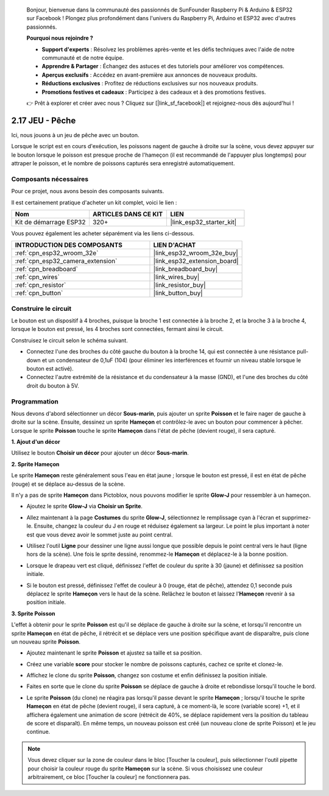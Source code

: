 
    Bonjour, bienvenue dans la communauté des passionnés de SunFounder Raspberry Pi & Arduino & ESP32 sur Facebook ! Plongez plus profondément dans l'univers du Raspberry Pi, Arduino et ESP32 avec d'autres passionnés.

    **Pourquoi nous rejoindre ?**

    - **Support d'experts** : Résolvez les problèmes après-vente et les défis techniques avec l'aide de notre communauté et de notre équipe.
    - **Apprendre & Partager** : Échangez des astuces et des tutoriels pour améliorer vos compétences.
    - **Aperçus exclusifs** : Accédez en avant-première aux annonces de nouveaux produits.
    - **Réductions exclusives** : Profitez de réductions exclusives sur nos nouveaux produits.
    - **Promotions festives et cadeaux** : Participez à des cadeaux et à des promotions festives.

    👉 Prêt à explorer et créer avec nous ? Cliquez sur [|link_sf_facebook|] et rejoignez-nous dès aujourd'hui !

.. _sh_fishing:

2.17 JEU - Pêche
====================

Ici, nous jouons à un jeu de pêche avec un bouton.

Lorsque le script est en cours d'exécution, les poissons nagent de gauche à droite sur la scène, vous devez appuyer sur le bouton lorsque le poisson est presque proche de l'hameçon (il est recommandé de l'appuyer plus longtemps) pour attraper le poisson, et le nombre de poissons capturés sera enregistré automatiquement.

.. image:: img/18_fish.png

Composants nécessaires
---------------------------

Pour ce projet, nous avons besoin des composants suivants.

Il est certainement pratique d'acheter un kit complet, voici le lien :

.. list-table::
    :widths: 20 20 20
    :header-rows: 1

    *   - Nom	
        - ARTICLES DANS CE KIT
        - LIEN
    *   - Kit de démarrage ESP32
        - 320+
        - |link_esp32_starter_kit|

Vous pouvez également les acheter séparément via les liens ci-dessous.

.. list-table::
    :widths: 30 20
    :header-rows: 1

    *   - INTRODUCTION DES COMPOSANTS
        - LIEN D'ACHAT

    *   - :ref:`cpn_esp32_wroom_32e`
        - |link_esp32_wroom_32e_buy|
    *   - :ref:`cpn_esp32_camera_extension`
        - |link_esp32_extension_board|
    *   - :ref:`cpn_breadboard`
        - |link_breadboard_buy|
    *   - :ref:`cpn_wires`
        - |link_wires_buy|
    *   - :ref:`cpn_resistor`
        - |link_resistor_buy|
    *   - :ref:`cpn_button`
        - |link_button_buy|

Construire le circuit
-------------------------

Le bouton est un dispositif à 4 broches, puisque la broche 1 est connectée à la broche 2, et la broche 3 à la broche 4, lorsque le bouton est pressé, les 4 broches sont connectées, fermant ainsi le circuit.

.. image:: img/5_buttonc.png

Construisez le circuit selon le schéma suivant.

* Connectez l'une des broches du côté gauche du bouton à la broche 14, qui est connectée à une résistance pull-down et un condensateur de 0,1uF (104) (pour éliminer les interférences et fournir un niveau stable lorsque le bouton est activé).
* Connectez l'autre extrémité de la résistance et du condensateur à la masse (GND), et l'une des broches du côté droit du bouton à 5V.

.. image:: img/circuit/6_doorbel_bb.png

Programmation
-----------------

Nous devons d'abord sélectionner un décor **Sous-marin**, puis ajouter un sprite **Poisson** et le faire nager de gauche à droite sur la scène. Ensuite, dessinez un sprite **Hameçon** et contrôlez-le avec un bouton pour commencer à pêcher. Lorsque le sprite **Poisson** touche le sprite **Hameçon** dans l'état de pêche (devient rouge), il sera capturé.

**1. Ajout d'un décor**

Utilisez le bouton **Choisir un décor** pour ajouter un décor **Sous-marin**.

.. image:: img/18_under.png

**2. Sprite Hameçon**

Le sprite **Hameçon** reste généralement sous l'eau en état jaune ; lorsque le bouton est pressé, il est en état de pêche (rouge) et se déplace au-dessus de la scène.

Il n'y a pas de sprite **Hameçon** dans Pictoblox, nous pouvons modifier le sprite **Glow-J** pour ressembler à un hameçon.

* Ajoutez le sprite **Glow-J** via **Choisir un Sprite**.

.. image:: img/18_hook.png

* Allez maintenant à la page **Costumes** du sprite **Glow-J**, sélectionnez le remplissage cyan à l'écran et supprimez-le. Ensuite, changez la couleur du J en rouge et réduisez également sa largeur. Le point le plus important à noter est que vous devez avoir le sommet juste au point central.

.. image:: img/18_hook1.png

* Utilisez l'outil **Ligne** pour dessiner une ligne aussi longue que possible depuis le point central vers le haut (ligne hors de la scène). Une fois le sprite dessiné, renommez-le **Hameçon** et déplacez-le à la bonne position.

.. image:: img/18_hook2.png

* Lorsque le drapeau vert est cliqué, définissez l'effet de couleur du sprite à 30 (jaune) et définissez sa position initiale.

.. image:: img/18_hook3.png

* Si le bouton est pressé, définissez l'effet de couleur à 0 (rouge, état de pêche), attendez 0,1 seconde puis déplacez le sprite **Hameçon** vers le haut de la scène. Relâchez le bouton et laissez l'**Hameçon** revenir à sa position initiale.

.. image:: img/18_hook4.png

**3. Sprite Poisson**

L'effet à obtenir pour le sprite **Poisson** est qu'il se déplace de gauche à droite sur la scène, et lorsqu'il rencontre un sprite **Hameçon** en état de pêche, il rétrécit et se déplace vers une position spécifique avant de disparaître, puis clone un nouveau sprite **Poisson**.

* Ajoutez maintenant le sprite **Poisson** et ajustez sa taille et sa position.

.. image:: img/18_fish1.png

* Créez une variable **score** pour stocker le nombre de poissons capturés, cachez ce sprite et clonez-le.

.. image:: img/18_fish2.png

* Affichez le clone du sprite **Poisson**, changez son costume et enfin définissez la position initiale.

.. image:: img/18_fish3.png

* Faites en sorte que le clone du sprite **Poisson** se déplace de gauche à droite et rebondisse lorsqu'il touche le bord.

.. image:: img/18_fish4.png

* Le sprite **Poisson** (du clone) ne réagira pas lorsqu'il passe devant le sprite **Hameçon** ; lorsqu'il touche le sprite **Hameçon** en état de pêche (devient rouge), il sera capturé, à ce moment-là, le score (variable score) +1, et il affichera également une animation de score (rétrécit de 40%, se déplace rapidement vers la position du tableau de score et disparaît). En même temps, un nouveau poisson est créé (un nouveau clone de sprite Poisson) et le jeu continue.

.. note::

    Vous devez cliquer sur la zone de couleur dans le bloc [Toucher la couleur], puis sélectionner l'outil pipette pour choisir la couleur rouge du sprite **Hameçon** sur la scène. Si vous choisissez une couleur arbitrairement, ce bloc [Toucher la couleur] ne fonctionnera pas.

.. image:: img/18_fish5.png
